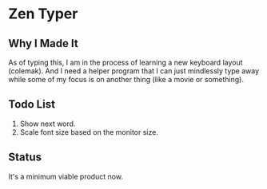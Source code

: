 * Zen Typer

** Why I Made It
As of typing this, I am in the process of learning a new keyboard layout (colemak). And I need a helper program that I can just mindlessly type away while some of my focus is on another thing (like a movie or something).

** Todo List
1. Show next word.
2. Scale font size based on the monitor size.

** Status
It's a minimum viable product now.
